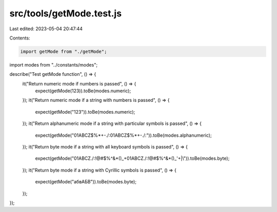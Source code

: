 src/tools/getMode.test.js
=========================

Last edited: 2023-05-04 20:47:44

Contents:

.. code-block:: js

    import getMode from "./getMode";
import modes from "../constants/modes";

describe("Test getMode function", () => {
  it("Return numeric mode if numbers is passed", () => {
    expect(getMode(123)).toBe(modes.numeric);
  });
  it("Return numeric mode if a string with numbers is passed", () => {
    expect(getMode("123")).toBe(modes.numeric);
  });
  it("Return alphanumeric mode if a string with particular symbols is passed", () => {
    expect(getMode("01ABCZ$%*+-./:01ABCZ$%*+-./:")).toBe(modes.alphanumeric);
  });
  it("Return byte mode if a string with all keyboard symbols is passed", () => {
    expect(getMode("01ABCZ./:!@#$%^&*()_+01ABCZ./:!@#$%^&*()_'+|\\")).toBe(modes.byte);
  });
  it("Return byte mode if a string with Cyrillic symbols is passed", () => {
    expect(getMode("абвАБВ")).toBe(modes.byte);
  });
});


